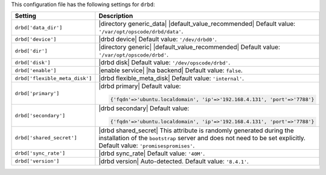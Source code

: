 .. The contents of this file are included in multiple topics.
.. This file should not be changed in a way that hinders its ability to appear in multiple documentation sets.

This configuration file has the following settings for ``drbd``:

.. list-table::
   :widths: 200 300
   :header-rows: 1

   * - Setting
     - Description
   * - ``drbd['data_dir']``
     - |directory generic_data| |default_value_recommended| Default value: ``'/var/opt/opscode/drbd/data'``.
   * - ``drbd['device']``
     - |drbd device| Default value: ``'/dev/drbd0'``.
   * - ``drbd['dir']``
     - |directory generic| |default_value_recommended| Default value: ``'/var/opt/opscode/drbd'``.
   * - ``drbd['disk']``
     - |drbd disk| Default value: ``'/dev/opscode/drbd'``.
   * - ``drbd['enable']``
     - |enable service| |ha backend| Default value: ``false``.
   * - ``drbd['flexible_meta_disk']``
     - |drbd flexible_meta_disk| Default value: ``'internal'``.
   * - ``drbd['primary']``
     - |drbd primary| Default value:

       .. code-block:: ruby

          {'fqdn'=>'ubuntu.localdomain', 'ip'=>'192.168.4.131', 'port'=>'7788'}

   * - ``drbd['secondary']``
     - |drbd secondary| Default value:

       .. code-block:: ruby

          {'fqdn'=>'ubuntu.localdomain', 'ip'=>'192.168.4.131', 'port'=>'7788'}

   * - ``drbd['shared_secret']``
     - |drbd shared_secret| This attribute is randomly generated during the installation of the ``bootstrap`` server and does not need to be set explicitly. Default value: ``'promisespromises'``.
   * - ``drbd['sync_rate']``
     - |drbd sync_rate| Default value: ``'40M'``.
   * - ``drbd['version']``
     - |drbd version| Auto-detected. Default value: ``'8.4.1'``.